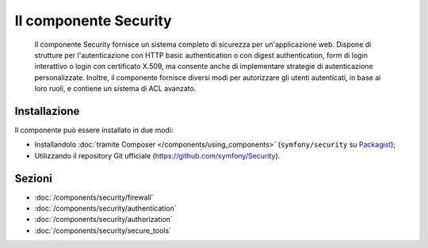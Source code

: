 .. index::
   single: Security

Il componente Security
======================

    Il componente Security fornisce un sistema completo di sicurezza per un'applicazione
    web. Dispone di strutture per l'autenticazione con HTTP basic authentication o con
    digest authentication, form di login interattivo o login con certificato X.509,
    ma consente anche di implementare strategie di autenticazione personalizzate.
    Inoltre, il componente fornisce diversi modi per autorizzare gli utenti autenticati,
    in base ai loro ruoli, e contiene un sistema di ACL avanzato.

Installazione
-------------

Il componente può essere installato in due modi:

* Installandolo :doc:`tramite Composer </components/using_components>` (``symfony/security`` su Packagist_);
* Utilizzando il repository Git ufficiale (https://github.com/symfony/Security).

Sezioni
-------

* :doc:`/components/security/firewall`
* :doc:`/components/security/authentication`
* :doc:`/components/security/authorization`
* :doc:`/components/security/secure_tools`

.. _Packagist: https://packagist.org/packages/symfony/security
